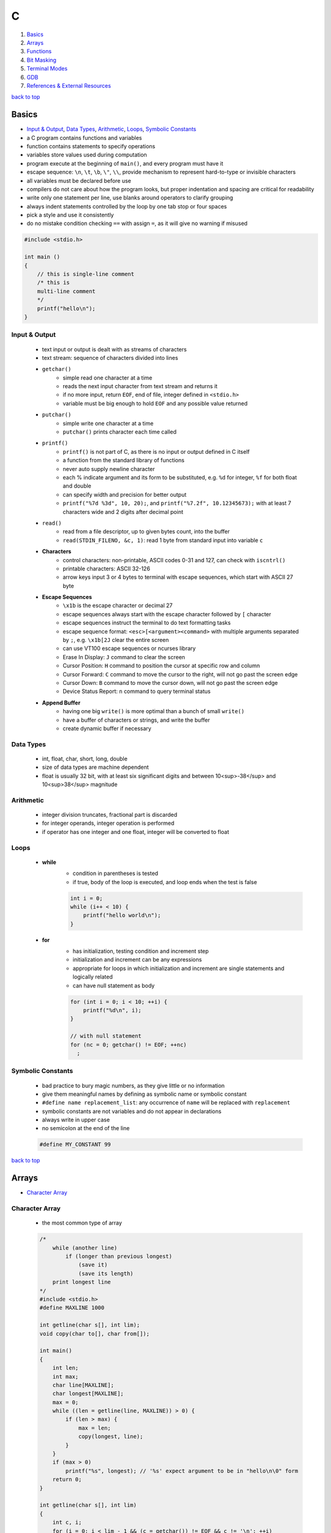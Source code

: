 =
C
=

1. `Basics`_
2. `Arrays`_
3. `Functions`_
4. `Bit Masking`_
5. `Terminal Modes`_
6. `GDB`_
7. `References & External Resources`_

`back to top <#c>`_

Basics
======

* `Input & Output`_, `Data Types`_, `Arithmetic`_, `Loops`_, `Symbolic Constants`_
* a C program contains functions and variables
* function contains statements to specify operations
* variables store values used during computation
* program execute at the beginning of ``main()``, and every program must have it
* escape sequence: ``\n``, ``\t``, ``\b``, ``\"``, ``\\``, provide mechanism to represent hard-to-type or
  invisible characters
* all variables must be declared before use
* compilers do not care about how the program looks, but proper indentation and spacing are
  critical for readability
* write only one statement per line, use blanks around operators to clarify grouping
* always indent statements controlled by the loop by one tab stop or four spaces
* pick a style and use it consistently
* do no mistake condition checking ``==`` with assign ``=``, as it will give no warning if misused

.. code-block:: c

   #include <stdio.h>
   
   int main ()
   {
       // this is single-line comment
       /* this is
       multi-line comment
       */
       printf("hello\n");
   }



Input & Output
--------------
    * text input or output is dealt with as streams of characters
    * text stream: sequence of characters divided into lines
    * ``getchar()``
        - simple read one character at a time
        - reads the next input character from text stream and returns it
        - if no more input, return ``EOF``, end of file, integer defined in ``<stdio.h>``
        - variable must be big enough to hold ``EOF`` and any possible value returned
    * ``putchar()``
        - simple write one character at a time
        - ``putchar()`` prints character each time called
    * ``printf()``
        - ``printf()`` is not part of C, as there is no input or output defined in C itself
        - a function from the standard library of functions
        - never auto supply newline character
        - each % indicate argument and its form to be substituted, e.g. ``%d`` for integer, ``%f``
          for both float and double
        - can specify width and precision for better output
        - ``printf("%7d %3d", 10, 20);``, and ``printf("%7.2f", 10.12345673);`` with at least 7
          characters wide and 2 digits after decimal point
    * ``read()``
        - read from a file descriptor, up to given bytes count, into the buffer
        - ``read(STDIN_FILENO, &c, 1)``: read 1 byte from standard input into variable ``c``
    * **Characters**
        - control characters: non-printable, ASCII codes 0-31 and 127, can check with
          ``iscntrl()``
        - printable characters: ASCII 32-126
        - arrow keys input 3 or 4 bytes to terminal with escape sequences, which start with
          ASCII 27 byte
    * **Escape Sequences**
        - ``\x1b`` is the escape character or decimal 27
        - escape sequences always start with the escape character followed by ``[`` character
        - escape sequences instruct the terminal to do text formatting tasks
        - escape sequence format: ``<esc>[<argument><command>`` with multiple arguments
          separated by ``;``, e.g. ``\x1b[2J`` clear the entire
          screen
        - can use VT100 escape sequences or ncurses library
        - Erase In Display: ``J`` command to clear the screen
        - Cursor Position: ``H`` command to position the cursor at specific row and column
        - Cursor Forward: ``C`` command to move the cursor to the right, will not go past the
          screen edge
        - Cursor Down: ``B`` command to move the cursor down, will not go past the screen edge
        - Device Status Report: ``n`` command to query terminal status
    * **Append Buffer**
        - having one big ``write()`` is more optimal than a bunch of small ``write()``
        - have a buffer of characters or strings, and write the buffer
        - create dynamic buffer if necessary

Data Types
----------
    * int, float, char, short, long, double
    * size of data types are machine dependent
    * float is usually 32 bit, with at least six significant digits and between 10<sup>-38</sup>
      and 10<sup>38</sup> magnitude

Arithmetic
----------
    * integer division truncates, fractional part is discarded
    * for integer operands, integer operation is performed
    * if operator has one integer and one float, integer will be converted to float

Loops
-----
    * **while**
        - condition in parentheses is tested
        - if true, body of the loop is executed, and loop ends when the test is false

        .. code-block:: c

           int i = 0;
           while (i++ < 10) {
               printf("hello world\n");
           }


    * **for**
        - has initialization, testing condition and increment step
        - initialization and increment can be any expressions
        - appropriate for loops in which initialization and increment are single statements
          and logically related
        - can have null statement as body

        .. code-block:: c

           for (int i = 0; i < 10; ++i) {
               printf("%d\n", i);
           }
   
           // with null statement
           for (nc = 0; getchar() != EOF; ++nc)
             ;



Symbolic Constants
------------------
    * bad practice to bury magic numbers, as they give little or no information
    * give them meaningful names by defining as symbolic name or symbolic constant
    * ``#define name replacement_list``: any occurrence of ``name`` will be replaced with ``replacement``
    * symbolic constants are not variables and do not appear in declarations
    * always write in upper case
    * no semicolon at the end of the line

    .. code-block:: c

       #define MY_CONSTANT 99


`back to top <#c>`_

Arrays
======

* `Character Array`_

Character Array
---------------
    * the most common type of array

    .. code-block:: c

       /*
           while (another line)
               if (longer than previous longest)
                   (save it)
                   (save its length)
           print longest line
       */
       #include <stdio.h>
       #define MAXLINE 1000
   
       int getline(char s[], int lim);
       void copy(char to[], char from[]);
   
       int main()
       {
           int len;
           int max;
           char line[MAXLINE];
           char longest[MAXLINE];
           max = 0;
           while ((len = getline(line, MAXLINE)) > 0) {
               if (len > max) {
                   max = len;
                   copy(longest, line);
               }
           }
           if (max > 0)
               printf("%s", longest); // '%s' expect argument to be in "hello\n\0" form
           return 0;
       }
   
       int getline(char s[], int lim)
       {
           int c, i;
           for (i = 0; i < lim - 1 && (c = getchar()) != EOF && c != '\n'; ++i)
               s[i] = c;
           if (c == '\n') {
               s[i] = c;
               ++i;
           }
           s[i] = '\0';
           return i;
       }
   
       // void return type, states that no value is returned
       void copy(char to[], char from[])
       {
           int i = 0;
           while ((to[i] = from[i]) != '\0')
               ++i;
       }


`back to top <#c>`_

Functions
=========

* `Call by Value`_, `Call by Reference`_, `Scopes`_
* provide convenient way to encapsulate computation
* can use a function without worrying about its implementation
* function definition can be in any order, in one source file or several
* parameter names are local to the function, not visible to others and they can use the
  same names
* not necessary to return a value
* caller can ignore the return value
* ``main()`` return a value to its caller, the environment in which program was executed, 0
  for normal termination and non-zero for error condition

.. code-block:: c

   /* return-type function-name(parameter declarations) {
       declarations
       statements
   } */
   
   int hello() {
       printf("world\n");
       return 200;
   }


* function prototype: declaration before definition, parameter names are optional

    .. code-block:: c

       void hello(int);
   
       int main() {
           hello(2);
       }
   
       void hello(int num) {
           printf("%d\n", num);
       }



Call by Value
-------------
    * all function arguments are passed by value
    * called function is given temporary variables, not the originals

    .. code-block:: c

       int power(int base, int n) {
           int p;
           /* 'n' is used as temporary, no need to use 'i' for loop, and 'n' is only modified
               inside the function
           */
           for (p = 1; n > 0; --n)
               p = p * base;
           return p;
       }



Call by Reference
-----------------
    * can make a function modify variable
    * caller must provide the address of the variable, a pointer
    * function must also declare the parameter to be a pointer, to access the variable
      indirectly through it
    * when array is used as argument, value passed to the function is the address of the
      beginning of the array, and there is no copying of elements

Scopes
------
    * **Automatic Variables**
        - local variable in function created only when the function is called, and disappear
          when the function exit
        - do not retain values from one call to the next
        - must be explicitly set on each entry, and will contain garbage if not set
    * **External Variables**
        - variables that can be accessed by name by any function, globally accessible
        - can used instead of argument lists to communicate data between functions
        - definition: the place where the variable is created or assigned storage
        - declaration: the place where variable is stated but no storage is allocated
        - must be defined exactly once, outside of any function
        - must be declared in each function to access it
        - declaration can be explicit ``extern`` or implicit
        - sometimes ``extern`` can be omitted, if the definition of variable occurs in the
          source file before its use in a function
        - common practice to place definitions of all external variables at the beginning of
          the source file, and omit all ``extern`` declarations
        - if variable is defined and used in separate files, ``extern`` is required
        - better to collect ``extern`` declarations in a header file
        - relying heavily on external variables is dangerous, as they can be changed
          unexpectedly, and make program hard to modify

        .. code-block:: c

           #include <stdio.h>
           #define MAXLINE 1000
           int max;
           char line[MAXLINE];
           char longest[MAXLINE];
   
           // only use 'void' in argument for backward compatibility
           int getline(void);
           void copy(void);
   
           int main()
           {
               int len;
               // 'extern' can be omitted
               extern max;
               extern char longest[];
               max = 0;
               while ((len = getline()) > 0) {
                   if (len > max) {
                       max = len;
                       copy();
                   }
               }
               if (max > 0)
                   printf("%s", longest); // '%s' expect argument to be in "hello\n\0" form
               return 0;
           }
   
           int getline()
           {
               int c, i;
               extern char line[]; // 'extern' can be omitted
               for (i = 0; i < MAXLINE - 1 && (c = getchar()) != EOF && c != '\n'; ++i)
                   line[i] = c;
               if (c == '\n') {
                   line[i] = c;
                   ++i;
               }
               line[i] = '\0';
               return i;
           }
   
           // void return type, states that no value is returned
           void copy()
           {
               int i = 0;
               extern char line[], longest[]; // 'extern' can be omitted
               while ((longest[i] = line[i]) != '\0')
                   ++i;
           }


`back to top <#c>`_

Bit Masking
===========

* `Bit Shifting`_, `Extract Bits`_, `Set Bits`_, `Clear Bits`_, `Toggle Bits`_, `Flip Bits`_
* manipulate specific bits within a data structures, by using bitwise operations to extract,
  set, clear, or toggle individual bits or groups of bits

Bit Shifting
------------
    * **Shift Left (<<)**
        - shift all bits to the left by a specified number of positions, filling with zeros
          on the right
        - ``num << n``
        - left shifting a number by 1 bit is same as multiplying by 2, ``num << 1 == num * 2``
        - can use left shifting to calculate power of 2, e.g. ``1 << num == 2^num``
    * **Shift Right (>>)**
        - shift all bits to the right by a specified number of positions, filling with the
          sign bit or zeros on the left
        - ``num >> n``
        - right shifting a positive number by 1 bit is same as diving by 2, and same for
          negative number when using arithmetic shift, ``num >> 1 == num / 2``
        - can use right shift to divide the number by power of 2, ``num >> n == num / (2^n)`` or
          ``num >> n == num / (1 << n)``

Extract Bits
------------
    * extract specific bits by using AND bitwise operation with a mask with 1s in the position
      to extract
    * e.g. ``num & 0x0f`` extract the lower 4 bits, ``(num >> n) & 1`` extract the bit at (n + 1)
      position

Set Bits
--------
    * set specific bits to 1 by using OR bitwise operation with a mask with 1s in the positions
      to set
    * e.g. ``num | 0x0f`` set the lower 4 bits to 1

Clear Bits
----------
    * clear specific bits, set to 0, by using AND bitwise operation with a mask with 0s in the
      positions to clear
    * e.g. ``num & ~0x0f`` or ``num & 0xf0`` clear the lower 4 bits
    * to clear a specific bit, flip, bitwise OR with a mask with 1 at that position, and flip
      again
    * e.g. ``~(~num | (1 << (n - 1)))``, clear 3rd bit in 15, ``~(~15 | (1 << 2)) = 11``
    * can also use bitwise AND to clear a specific bit
    * e.g. ``num & ~(1 << (n - 1))``, clear 3rd bit in 15, ``15 & ~(1 << 2) = 11``

Toggle Bits
-----------
    * toggle/invert specific bits by using XOR bitwise operation with a mask with 1s in the
      positions to toggle
    * e.g. ``num ^ 0x0f`` toggle the lower 4 bits

Flip Bits
---------
    * flip all bits by using NOT bitwise operation, no mask required
    * e.g. ``~num``

`back to top <#c>`_

Terminal Modes
==============

* `Canonical Mode`_, `Raw Mode`_, `Terminal Size`_

Canonical Mode
--------------
    * also called Cooked Mode, default mode
    * input is only sent to the program when ``Enter`` is pressed

Raw Mode
--------
    * process each key press, need to turn off many flags in the terminal to enter this mode
    * can use functions provided in ``<termios.h>``
    * ``struct termios``: contain I/O, control and local modes, and special characters
    * ``tcgetattr()``: read current attributes in ``struct termios``
    * ``tcsetattr()``: set new terminal attributes

    .. code-block:: c

       void enable_raw_mode()
       {
           struct termios raw;
   
           /* read attributes into raw */
           tcgetattr(STDIN_FILENO, &raw);
   
           /* turn off ECHO feature, will not show what is being typed */
           raw.c_lflag &= ~(ECHO);
   
           /* apply modifications */
           /* TCSAFLUSH waits for all pending output to be written to terminal,
           and discard input that hasn't been read
           */
           tcsetattr(STDIN_FILENO, TCSAFLUSH, &raw);
       }



Terminal Size
-------------
    * **Using ioctl()**
        - defined in ``<sys/ioctl.h>``, use with ``TIOCGWINSZ`` to get terminal size on most
          systems
        - use ``struct winsize`` to save number of rows and columns
        - need to check if ``ioctl()`` returns -1 or gives 0 for row and column
    * **Using Escape Sequence**
        - put the cursor at the bottom-right of the screen, and use escape sequence Cursor
          Position Report to query the position of the cursor
        - read the cursor position report into buffer and parse it if necessary

`back to top <#c>`_

GDB
===

* `GDB Commands`_
* GNU Project Debugger
* break down a compiled program for details, e.g. step through lines, list variables and stack
* use ``-g`` flag when compiling to get debugging information, and ``gdb ./program`` to start
* code printed is not executed yet

GDB Commands
------------
    * commands can be shorten to the first few letters
    * **run**
        - ``run`` or ``r``, runs the program
        - stops if there are any current execution, and starts a new instance
        - like bash commands, can give arguments, input redirection, etc.
    * **break**
        - ``break LINE`` or ``br FUNC_NAME``, set breakpoint at specific line
    * **next**
        - ``next`` or ``n``, run the code, but will not go into the function line by line
    * **list**
        - ``list`` or ``l LINE_NUM``, print code around current or given line
    * **print**
        - ``print VAR`` or ``p VAR``, print the value of the given variable
        - can use C and C++ syntax to evaluate expressions, e.g. ``p (VAR * 10) + 5``, ``p *ptr``
    * **quit**
        - ``quit`` or ``q``, quit GDB instance
    * **up/down**
        - ``up``, ``down``, navigate through the call stack one at a time
    * **display/undisplay**
        - ``display VAR``, display the value of given variable at every command
        - ``undisplay DISPLAY_ID``, stop displaying at every command, need to give ID instead of
          variable name
    * **backtrace**
        - ``backtrace`` or ``bt``, print the current entire call stack
        - useful to isolate parts of the code
    * **step**
        - ``step`` or ``s``, execute one line of code
    * **continue**
        - ``continue`` or ``c``, run from current line until breakpoint
    * **finish**
        - ``finish`` or ``fin``, run the current function call and stop once finished
        - useful for checking only the return value, ignoring what the function does
    * **watch**
        - ``watch VAR``, set watchpoint on the given variable and report if it changes
    * **info**
        - ``info SUB_COMMAND``, display information on given subcommands
        - e.g. ``info br`` will show current breakpoints
    * **delete**
        - ``delete`` or ``d ID``, delete all or given breakpoints, watchpoints, tracepoints, and
          catchpoints
    * **whatis**
        - ``whatis VAR`` or ``what EXP``, print data type of given variable or expression
    * **target record-full**
        - ``target record-full``, record everything from current point and on
    * **reverse-next**
        - ``reverse-next`` or ``rn``, go back to the previous step
    * **set**
        - ``set var VAR=VALUE``, set variable value before executing
        - useful for testing behaviour changes

`back to top <#c>`_

References & External Resources
===============================

* Learn Learn Scratch Tutorials. (2021). Bitwise Operations & Bit Masking. Available at:
  https://youtu.be/ffPOA7UUDAs?si=0zu6dPhu34mjgdoZ
* CS 246. (2019). GDB Tutorial. Available at: https://youtu.be/svG6OPyKsrw?si=QwG4LyTX9zV2Qiqw

`back to top <#c>`_

